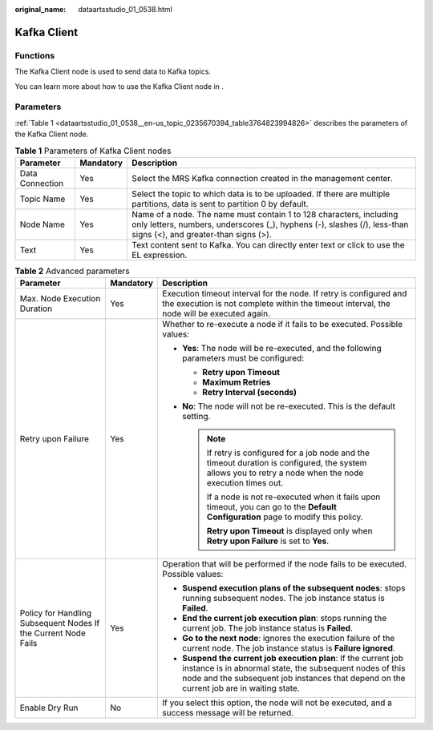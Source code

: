 :original_name: dataartsstudio_01_0538.html

.. _dataartsstudio_01_0538:

Kafka Client
============

Functions
---------

The Kafka Client node is used to send data to Kafka topics.

You can learn more about how to use the Kafka Client node in .

Parameters
----------

:ref:`Table 1 <dataartsstudio_01_0538__en-us_topic_0235670394_table3764823994826>` describes the parameters of the Kafka Client node.

.. _dataartsstudio_01_0538__en-us_topic_0235670394_table3764823994826:

.. table:: **Table 1** Parameters of Kafka Client nodes

   +-----------------+-----------+-----------------------------------------------------------------------------------------------------------------------------------------------------------------------------------------+
   | Parameter       | Mandatory | Description                                                                                                                                                                             |
   +=================+===========+=========================================================================================================================================================================================+
   | Data Connection | Yes       | Select the MRS Kafka connection created in the management center.                                                                                                                       |
   +-----------------+-----------+-----------------------------------------------------------------------------------------------------------------------------------------------------------------------------------------+
   | Topic Name      | Yes       | Select the topic to which data is to be uploaded. If there are multiple partitions, data is sent to partition 0 by default.                                                             |
   +-----------------+-----------+-----------------------------------------------------------------------------------------------------------------------------------------------------------------------------------------+
   | Node Name       | Yes       | Name of a node. The name must contain 1 to 128 characters, including only letters, numbers, underscores (_), hyphens (-), slashes (/), less-than signs (<), and greater-than signs (>). |
   +-----------------+-----------+-----------------------------------------------------------------------------------------------------------------------------------------------------------------------------------------+
   | Text            | Yes       | Text content sent to Kafka. You can directly enter text or click |image2| to use the EL expression.                                                                                     |
   +-----------------+-----------+-----------------------------------------------------------------------------------------------------------------------------------------------------------------------------------------+

.. table:: **Table 2** Advanced parameters

   +----------------------------------------------------------------+-----------------------+--------------------------------------------------------------------------------------------------------------------------------------------------------------------------------------------------------------------------+
   | Parameter                                                      | Mandatory             | Description                                                                                                                                                                                                              |
   +================================================================+=======================+==========================================================================================================================================================================================================================+
   | Max. Node Execution Duration                                   | Yes                   | Execution timeout interval for the node. If retry is configured and the execution is not complete within the timeout interval, the node will be executed again.                                                          |
   +----------------------------------------------------------------+-----------------------+--------------------------------------------------------------------------------------------------------------------------------------------------------------------------------------------------------------------------+
   | Retry upon Failure                                             | Yes                   | Whether to re-execute a node if it fails to be executed. Possible values:                                                                                                                                                |
   |                                                                |                       |                                                                                                                                                                                                                          |
   |                                                                |                       | -  **Yes**: The node will be re-executed, and the following parameters must be configured:                                                                                                                               |
   |                                                                |                       |                                                                                                                                                                                                                          |
   |                                                                |                       |    -  **Retry upon Timeout**                                                                                                                                                                                             |
   |                                                                |                       |    -  **Maximum Retries**                                                                                                                                                                                                |
   |                                                                |                       |    -  **Retry Interval (seconds)**                                                                                                                                                                                       |
   |                                                                |                       |                                                                                                                                                                                                                          |
   |                                                                |                       | -  **No**: The node will not be re-executed. This is the default setting.                                                                                                                                                |
   |                                                                |                       |                                                                                                                                                                                                                          |
   |                                                                |                       |    .. note::                                                                                                                                                                                                             |
   |                                                                |                       |                                                                                                                                                                                                                          |
   |                                                                |                       |       If retry is configured for a job node and the timeout duration is configured, the system allows you to retry a node when the node execution times out.                                                             |
   |                                                                |                       |                                                                                                                                                                                                                          |
   |                                                                |                       |       If a node is not re-executed when it fails upon timeout, you can go to the **Default Configuration** page to modify this policy.                                                                                   |
   |                                                                |                       |                                                                                                                                                                                                                          |
   |                                                                |                       |       **Retry upon Timeout** is displayed only when **Retry upon Failure** is set to **Yes**.                                                                                                                            |
   +----------------------------------------------------------------+-----------------------+--------------------------------------------------------------------------------------------------------------------------------------------------------------------------------------------------------------------------+
   | Policy for Handling Subsequent Nodes If the Current Node Fails | Yes                   | Operation that will be performed if the node fails to be executed. Possible values:                                                                                                                                      |
   |                                                                |                       |                                                                                                                                                                                                                          |
   |                                                                |                       | -  **Suspend execution plans of the subsequent nodes**: stops running subsequent nodes. The job instance status is **Failed**.                                                                                           |
   |                                                                |                       | -  **End the current job execution plan**: stops running the current job. The job instance status is **Failed**.                                                                                                         |
   |                                                                |                       | -  **Go to the next node**: ignores the execution failure of the current node. The job instance status is **Failure ignored**.                                                                                           |
   |                                                                |                       | -  **Suspend the current job execution plan**: If the current job instance is in abnormal state, the subsequent nodes of this node and the subsequent job instances that depend on the current job are in waiting state. |
   +----------------------------------------------------------------+-----------------------+--------------------------------------------------------------------------------------------------------------------------------------------------------------------------------------------------------------------------+
   | Enable Dry Run                                                 | No                    | If you select this option, the node will not be executed, and a success message will be returned.                                                                                                                        |
   +----------------------------------------------------------------+-----------------------+--------------------------------------------------------------------------------------------------------------------------------------------------------------------------------------------------------------------------+

.. |image1| image:: /_static/images/en-us_image_0000002270847814.png
.. |image2| image:: /_static/images/en-us_image_0000002270847814.png
